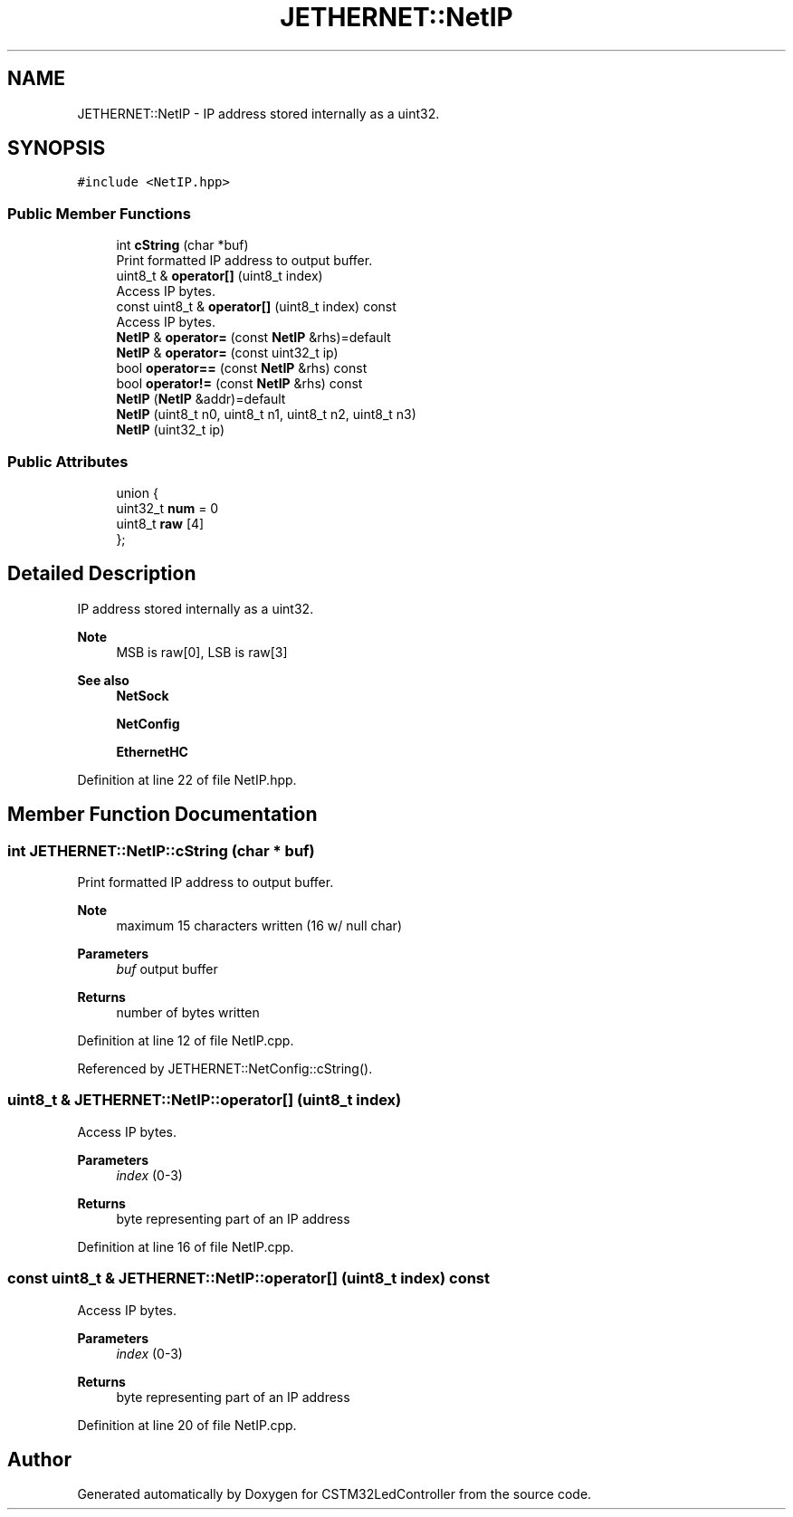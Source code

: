 .TH "JETHERNET::NetIP" 3 "Thu Apr 25 2024" "Version 0.1.1" "CSTM32LedController" \" -*- nroff -*-
.ad l
.nh
.SH NAME
JETHERNET::NetIP \- IP address stored internally as a uint32\&.  

.SH SYNOPSIS
.br
.PP
.PP
\fC#include <NetIP\&.hpp>\fP
.SS "Public Member Functions"

.in +1c
.ti -1c
.RI "int \fBcString\fP (char *buf)"
.br
.RI "Print formatted IP address to output buffer\&. "
.ti -1c
.RI "uint8_t & \fBoperator[]\fP (uint8_t index)"
.br
.RI "Access IP bytes\&. "
.ti -1c
.RI "const uint8_t & \fBoperator[]\fP (uint8_t index) const"
.br
.RI "Access IP bytes\&. "
.ti -1c
.RI "\fBNetIP\fP & \fBoperator=\fP (const \fBNetIP\fP &rhs)=default"
.br
.ti -1c
.RI "\fBNetIP\fP & \fBoperator=\fP (const uint32_t ip)"
.br
.ti -1c
.RI "bool \fBoperator==\fP (const \fBNetIP\fP &rhs) const"
.br
.ti -1c
.RI "bool \fBoperator!=\fP (const \fBNetIP\fP &rhs) const"
.br
.ti -1c
.RI "\fBNetIP\fP (\fBNetIP\fP &addr)=default"
.br
.ti -1c
.RI "\fBNetIP\fP (uint8_t n0, uint8_t n1, uint8_t n2, uint8_t n3)"
.br
.ti -1c
.RI "\fBNetIP\fP (uint32_t ip)"
.br
.in -1c
.SS "Public Attributes"

.in +1c
.ti -1c
.RI "union {"
.br
.ti -1c
.RI "   uint32_t \fBnum\fP = 0"
.br
.ti -1c
.RI "   uint8_t \fBraw\fP [4]"
.br
.ti -1c
.RI "}; "
.br
.in -1c
.SH "Detailed Description"
.PP 
IP address stored internally as a uint32\&. 


.PP
\fBNote\fP
.RS 4
MSB is raw[0], LSB is raw[3] 
.RE
.PP
\fBSee also\fP
.RS 4
\fBNetSock\fP 
.PP
\fBNetConfig\fP 
.PP
\fBEthernetHC\fP 
.RE
.PP

.PP
Definition at line 22 of file NetIP\&.hpp\&.
.SH "Member Function Documentation"
.PP 
.SS "int JETHERNET::NetIP::cString (char * buf)"

.PP
Print formatted IP address to output buffer\&. 
.PP
\fBNote\fP
.RS 4
maximum 15 characters written (16 w/ null char) 
.RE
.PP
\fBParameters\fP
.RS 4
\fIbuf\fP output buffer 
.RE
.PP
\fBReturns\fP
.RS 4
number of bytes written 
.RE
.PP

.PP
Definition at line 12 of file NetIP\&.cpp\&.
.PP
Referenced by JETHERNET::NetConfig::cString()\&.
.SS "uint8_t & JETHERNET::NetIP::operator[] (uint8_t index)"

.PP
Access IP bytes\&. 
.PP
\fBParameters\fP
.RS 4
\fIindex\fP (0-3) 
.RE
.PP
\fBReturns\fP
.RS 4
byte representing part of an IP address 
.RE
.PP

.PP
Definition at line 16 of file NetIP\&.cpp\&.
.SS "const uint8_t & JETHERNET::NetIP::operator[] (uint8_t index) const"

.PP
Access IP bytes\&. 
.PP
\fBParameters\fP
.RS 4
\fIindex\fP (0-3) 
.RE
.PP
\fBReturns\fP
.RS 4
byte representing part of an IP address 
.RE
.PP

.PP
Definition at line 20 of file NetIP\&.cpp\&.

.SH "Author"
.PP 
Generated automatically by Doxygen for CSTM32LedController from the source code\&.
